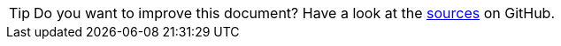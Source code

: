 
TIP: Do you want to improve this document? Have a look at the link:https://github.com/BSI-Business-Systems-Integration-AG/org.eclipse.scout.docs/blob/{git-branch}/docs/{_footer-link-path}[sources] on GitHub.
